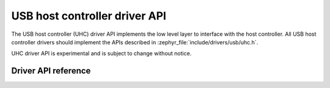 .. _uhc_api:

USB host controller driver API
##############################

The USB host controller (UHC) driver API implements the low level layer
to interface with the host controller. All USB host controller drivers
should implement the APIs described in :zephyr_file:`include/drivers/usb/uhc.h`.

UHC driver API is experimental and is subject to change without notice.

Driver API reference
********************

.. doxygengroup:: uhc_api
